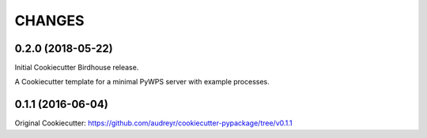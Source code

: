 CHANGES
********

0.2.0 (2018-05-22)
==================

Initial Cookiecutter Birdhouse release.

A Cookiecutter template for a minimal PyWPS server with example processes.

0.1.1 (2016-06-04)
==================

Original Cookiecutter:
https://github.com/audreyr/cookiecutter-pypackage/tree/v0.1.1

